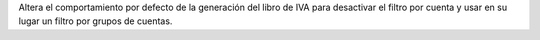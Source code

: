 Altera el comportamiento por defecto de la generación del libro de IVA para
desactivar el filtro por cuenta y usar en su lugar un filtro por grupos de
cuentas.
